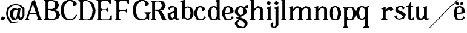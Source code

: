 SplineFontDB: 3.0
FontName: Avara
FullName: Avara
FamilyName: Avara
Weight: Bold
Copyright: Created by Raphael Bastide with FontForge 2.0 (http://fontforge.sf.net)
UComments: "2011-11-3: Created." 
Version: 001.000
ItalicAngle: 0
UnderlinePosition: -100
UnderlineWidth: 50
Ascent: 800
Descent: 200
LayerCount: 2
Layer: 0 0 "Back"  1
Layer: 1 0 "Fore"  0
NeedsXUIDChange: 1
XUID: [1021 366 1577494475 15714092]
FSType: 0
OS2Version: 0
OS2_WeightWidthSlopeOnly: 0
OS2_UseTypoMetrics: 1
CreationTime: 1320277816
ModificationTime: 1322612394
OS2TypoAscent: 0
OS2TypoAOffset: 1
OS2TypoDescent: 0
OS2TypoDOffset: 1
OS2TypoLinegap: 90
OS2WinAscent: 0
OS2WinAOffset: 1
OS2WinDescent: 0
OS2WinDOffset: 1
HheadAscent: 0
HheadAOffset: 1
HheadDescent: 0
HheadDOffset: 1
OS2Vendor: 'PfEd'
DEI: 91125
Encoding: ISO8859-1
UnicodeInterp: none
NameList: Adobe Glyph List
DisplaySize: -24
AntiAlias: 1
FitToEm: 1
WinInfo: 48 16 8
Grid
1160 1300 m 0
 1160 -700 l 0
1120 1300 m 0
 1120 -700 l 0
1080 1300 m 0
 1080 -700 l 0
1040 1300 m 0
 1040 -700 l 0
1000 1300 m 0
 1000 -700 l 0
960 1300 m 0
 960 -700 l 0
920 1300 m 0
 920 -700 l 0
880 1300 m 0
 880 -700 l 0
840 1300 m 0
 840 -700 l 0
800 1300 m 0
 800 -700 l 0
760 1300 m 0
 760 -700 l 0
720 1300 m 0
 720 -700 l 0
680 1300 m 0
 680 -700 l 0
640 1300 m 0
 640 -700 l 0
600 1300 m 0
 600 -700 l 0
560 1300 m 0
 560 -700 l 0
520 1300 m 0
 520 -700 l 0
480 1300 m 0
 480 -700 l 0
440 1300 m 0
 440 -700 l 0
400 1300 m 0
 400 -700 l 0
360 1300 m 4
 360 -700 l 4
320 1300 m 0
 320 -700 l 0
280 1300 m 0
 280 -700 l 0
240 1300 m 0
 240 -700 l 0
200 1300 m 0
 200 -700 l 0
160 1300 m 0
 160 -700 l 0
120 1300 m 0
 120 -700 l 0
80 1300 m 0
 80 -700 l 0
40 1300 m 0
 40 -700 l 0
-1000 -280 m 0
 2000 -280 l 0
-1000 -240 m 0
 2000 -240 l 0
-1000 -160 m 0
 2000 -160 l 0
-1000 -120 m 0
 2000 -120 l 0
-1000 -80 m 0
 2000 -80 l 0
-1000 -40 m 0
 2000 -40 l 0
-1000 840 m 0
 2000 840 l 0
-1000 760 m 0
 2000 760 l 0
-1000 720 m 0
 2000 720 l 0
-1000 680 m 0
 2000 680 l 0
-1000 640 m 0
 2000 640 l 0
-1000 600 m 0
 2000 600 l 0
-1000 520 m 0
 2000 520 l 0
-1000 480 m 0
 2000 480 l 0
-1000 440 m 0
 2000 440 l 0
-1000 400 m 0
 2000 400 l 0
-1000 360 m 0
 2000 360 l 0
-1000 320 m 0
 2000 320 l 0
-1000 280 m 0
 2000 280 l 0
-1000 240 m 0
 2000 240 l 0
-1000 200 m 0
 2000 200 l 0
-1000 160 m 0
 2000 160 l 0
-1000 120 m 0
 2000 120 l 0
-1000 80 m 0
 2000 80 l 0
-1000 40 m 0
 2000 40 l 0
-1000 -320 m 0
 2000 -320 l 0
-996 560 m 0
 2004 560 l 0
EndSplineSet
BeginChars: 256 35

StartChar: R
Encoding: 82 82 0
Width: 700
VWidth: 0
Flags: HWO
LayerCount: 2
Fore
SplineSet
0 800 m 1
 360 799.945 l 1
 560 759.945 l 1
 640 599.945 l 1
 560 439.945 l 1
 400 399.898 l 1
 480 359.891 l 1
 680 -0.109375 l 1
 520 -0.101562 l 1
 480 39.8984 l 1
 360 320 l 5
 320 359.891 l 1
 200 400.008 l 1
 200 79.9766 l 1
 280 -0.078125 l 1
 0 0 l 1
 80 80 l 1
 80 720 l 1
 0 800 l 1
240 760 m 1
 200 720 l 1
 200 440 l 1
 360 440 l 1
 440 480 l 1
 480 600 l 1
 440 720 l 1
 360 760 l 1
 240 760 l 1
EndSplineSet
EndChar

StartChar: B
Encoding: 66 66 1
Width: 700
VWidth: 0
Flags: HW
LayerCount: 2
Fore
SplineSet
0 800 m 1
 360 800.023 l 1
 560 760.023 l 1
 640 600.023 l 1
 560 440.023 l 1
 440 400.023 l 1
 600 360.078 l 1
 680 200.078 l 1
 600 40.0781 l 1
 440 0.078125 l 1
 0 0 l 1
 80 80 l 1
 80 720 l 1
 0 800 l 1
240 760 m 1
 200 720 l 1
 200 440 l 1
 360 440 l 1
 440 480 l 1
 480 600 l 1
 440 720 l 1
 360 760 l 1
 240 760 l 1
200 400.031 m 1
 200 79.9766 l 1
 240 39.9766 l 1
 400 40.0547 l 1
 480 80.0547 l 1
 520 200.055 l 1
 480 320.055 l 1
 360 360 l 1
 200 400.031 l 1
EndSplineSet
Validated: 1
EndChar

StartChar: a
Encoding: 97 97 2
Width: 520
VWidth: 0
Flags: HW
LayerCount: 2
Fore
SplineSet
140 560 m 5
 260 560 l 1
 420 480 l 1
 420 80 l 1
 500 80 l 1
 500 40 l 1
 380 0 l 1
 300 80 l 1
 260 40 l 1
 100 0 l 1
 20 160 l 1
 20 280 l 1
 300 360 l 1
 300 440 l 1
 260 520 l 1
 140 480 l 1
 100 400 l 1
 20 480 l 1
 140 560 l 5
300 320 m 1
 140 240 l 1
 140 160 l 1
 220 80 l 1
 300 160 l 1
 300 320 l 1
EndSplineSet
Validated: 1
EndChar

StartChar: edieresis
Encoding: 235 235 3
Width: 1000
VWidth: 0
Flags: H
LayerCount: 2
Fore
SplineSet
200 558 m 1
 280 558 l 1
 400 518 l 1
 480 358 l 1
 440 278 l 1
 120 237.945 l 1
 160 78 l 1
 280 38 l 1
 360 78 l 1
 400 158 l 1
 480 118 l 1
 400 38 l 1
 320 -2 l 1
 200 -2 l 1
 80 38 l 1
 0 198 l 1
 0 358 l 1
 80 518 l 1
 200 558 l 1
240 518 m 1
 160 478 l 1
 120 277.945 l 1
 320 318 l 1
 320 478 l 1
 240 518 l 1
360 718.031 m 1
 400 678.062 l 1
 400 638.062 l 1
 360 598.031 l 1
 280 598.031 l 1
 280 678.031 l 1
 320 718.031 l 1
 360 718.031 l 1
159.438 718.219 m 1
 199.812 678.586 l 1
 200.562 598.594 l 1
 120.562 597.852 l 1
 80.1875 637.445 l 1
 79.8125 677.445 l 1
 119.438 717.844 l 1
 159.438 718.219 l 1
EndSplineSet
Validated: 1
EndChar

StartChar: g
Encoding: 103 103 4
Width: 1000
VWidth: 0
Flags: H
LayerCount: 2
Fore
SplineSet
520 598 m 1
 560 478 l 1
 520 478 l 1
 416 494 l 1
 480 398 l 1
 480 278 l 1
 440 238 l 1
 320 158 l 1
 200 118 l 1
 400 38 l 1
 520 -82 l 1
 520 -162 l 1
 440 -282 l 1
 320 -322 l 1
 240 -322 l 1
 80 -282 l 1
 0 -162 l 1
 0 -82 l 1
 160 38 l 1
 40 78 l 1
 80 118 l 1
 200 158 l 1
 80 198 l 1
 0 278 l 1
 0 398 l 1
 80 518 l 1
 200 558 l 1
 280 558 l 1
 400 518 l 1
 440 558 l 1
 520 598 l 1
240 518 m 1
 160 478 l 1
 120 358 l 1
 160 238 l 1
 240 198 l 1
 320 238 l 1
 360 358 l 1
 320 478 l 1
 240 518 l 1
200 -2 m 1
 120 -82 l 1
 120 -162 l 1
 200 -242 l 1
 360 -282 l 1
 400 -202 l 1
 400 -122 l 1
 320 -42 l 1
 200 -2 l 1
EndSplineSet
Validated: 1
EndChar

StartChar: edieresis
Encoding: 235 235 5
Width: 490
VWidth: 0
Flags: HW
LayerCount: 2
Fore
SplineSet
200 560 m 5
 280 560 l 5
 400 520 l 5
 480 360 l 5
 440 280 l 5
 120 239.945 l 5
 160 80 l 5
 280 40 l 5
 360 80 l 5
 400 160 l 5
 480 120 l 5
 400 40 l 5
 320 0 l 5
 200 0 l 5
 80 40 l 5
 0 200 l 5
 0 360 l 5
 80 520 l 5
 200 560 l 5
240 520 m 5
 160 480 l 5
 120 279.945 l 5
 320 320 l 5
 320 480 l 5
 240 520 l 5
360 720.031 m 5
 400 680.062 l 5
 400 640.062 l 5
 360 600.031 l 5
 280 600.031 l 5
 280 680.031 l 5
 320 720.031 l 5
 360 720.031 l 5
159.438 720.219 m 5
 199.812 680.586 l 5
 200.562 600.594 l 5
 120.562 599.852 l 5
 80.1875 639.445 l 5
 79.8125 679.445 l 5
 119.438 719.844 l 5
 159.438 720.219 l 5
EndSplineSet
Validated: 1
EndChar

StartChar: g
Encoding: 103 103 6
Width: 600
VWidth: 0
Flags: HW
LayerCount: 2
Fore
SplineSet
540 600 m 5
 580 480 l 5
 540 480 l 5
 436 496 l 5
 500 400 l 5
 500 280 l 5
 460 240 l 5
 340 160 l 5
 220 120 l 5
 420 40 l 5
 540 -80 l 5
 540 -160 l 5
 460 -280 l 5
 340 -320 l 5
 260 -320 l 5
 100 -280 l 5
 20 -160 l 5
 20 -80 l 5
 180 40 l 5
 60 80 l 5
 100 120 l 5
 220 160 l 5
 100 200 l 5
 20 280 l 5
 20 400 l 5
 100 520 l 5
 220 560 l 5
 300 560 l 5
 420 520 l 5
 460 560 l 5
 540 600 l 5
260 520 m 5
 180 480 l 5
 140 360 l 5
 180 240 l 5
 260 200 l 5
 340 240 l 5
 380 360 l 5
 340 480 l 5
 260 520 l 5
220 0 m 5
 140 -80 l 5
 140 -160 l 5
 220 -240 l 5
 380 -280 l 5
 420 -200 l 5
 420 -120 l 5
 340 -40 l 5
 220 0 l 5
EndSplineSet
Validated: 1
EndChar

StartChar: t
Encoding: 116 116 7
Width: 340
VWidth: 0
Flags: HW
LayerCount: 2
Fore
SplineSet
200 720 m 1
 200 559.977 l 1
 280 559.977 l 1
 280 519.977 l 1
 200 519.977 l 1
 200 79.9766 l 1
 240 39.9766 l 1
 240 40.0547 l 1
 280 120.031 l 1
 320 80.0312 l 1
 280 0 l 1
 160 0 l 1
 80 80.0547 l 1
 80 520 l 1
 0 520 l 1
 0 560 l 1
 80 560 l 1
 160 720 l 1
 200 720 l 1
EndSplineSet
Validated: 1
EndChar

StartChar: p
Encoding: 112 112 8
Width: 580
VWidth: 0
Flags: HW
LayerCount: 2
Fore
SplineSet
0 559.994 m 5
 80 559.939 l 5
 160 519.939 l 5
 280 559.994 l 5
 360 559.994 l 5
 480 519.994 l 5
 560 359.994 l 5
 560 199.994 l 5
 480 39.9941 l 5
 360 -0.00585938 l 5
 280 -0.00585938 l 5
 200 26.7441 l 5
 200 -240.006 l 5
 280 -320.006 l 5
 0 -320.006 l 5
 80 -240.006 l 5
 80 479.994 l 5
 0 559.994 l 5
320 519.994 m 5
 240 479.994 l 5
 200 399.939 l 5
 200 159.939 l 5
 240 79.9941 l 5
 320 39.9941 l 5
 400 79.9941 l 5
 440 279.994 l 5
 400 479.994 l 5
 320 519.994 l 5
EndSplineSet
Validated: 1
EndChar

StartChar: o
Encoding: 111 111 9
Width: 550
VWidth: 0
Flags: HW
LayerCount: 2
Fore
SplineSet
220 560 m 5
 300 560 l 1
 420 520 l 1
 500 360 l 1
 500 200 l 1
 420 40 l 1
 300 0 l 1
 220 0 l 1
 100 40 l 1
 20 200 l 1
 20 360 l 1
 100 520 l 1
 220 560 l 5
260 520 m 1
 180 480 l 1
 140 280 l 1
 180 80 l 1
 260 40 l 1
 340 80 l 1
 380 280 l 1
 340 480 l 1
 260 520 l 1
EndSplineSet
Validated: 1
EndChar

StartChar: r
Encoding: 114 114 10
Width: 560
VWidth: 0
Flags: HW
LayerCount: 2
Fore
SplineSet
220 559.959 m 5
 220 400.016 l 5
 220 399.938 l 5
 300 519.992 l 5
 460 559.992 l 5
 540 439.938 l 5
 420 359.938 l 5
 380 439.938 l 5
 340 440.016 l 5
 220 319.959 l 5
 220 80.0156 l 5
 300 0.015625 l 5
 20 0.015625 l 5
 100 80.0156 l 5
 100 440.016 l 5
 20 480.016 l 5
 220 559.959 l 5
EndSplineSet
Validated: 1
EndChar

StartChar: s
Encoding: 115 115 11
Width: 520
VWidth: 0
Flags: HW
LayerCount: 2
Fore
SplineSet
380 400.001 m 1
 340 520.001 l 1
 260 520.001 l 1
 180 480.001 l 1
 180 400.001 l 1
 460 280.001 l 1
 500 200.001 l 1
 420 40.001 l 1
 220 0.000976562 l 1
 100 40.001 l 1
 20 120.001 l 1
 100 200.001 l 1
 140 80.0557 l 1
 220 40.001 l 1
 340 80.001 l 1
 380 120.001 l 1
 380 160.001 l 1
 100 320.001 l 1
 60 400.001 l 1
 100 520.001 l 1
 220 560.001 l 1
 380 560.001 l 1
 460 480.001 l 1
 380 400.001 l 1
EndSplineSet
EndChar

StartChar: u
Encoding: 117 117 12
Width: 600
VWidth: 0
Flags: HW
LayerCount: 2
Fore
SplineSet
576 40 m 1
 456 0 l 1
 376 80 l 1
 376 80 l 1
 336 40 l 1
 256 0 l 1
 96 40 l 1
 56 120 l 1
 56 480 l 1
 16 520 l 1
 176 560 l 1
 176 120 l 1
 216 80 l 1
 296 80 l 5
 376 200 l 1
 376 480 l 1
 336 520 l 1
 496 560 l 1
 496 80 l 1
 576 80 l 1
 576 40 l 1
EndSplineSet
EndChar

StartChar: e
Encoding: 101 101 13
Width: 520
VWidth: 0
Flags: HW
LayerCount: 2
Fore
SplineSet
220 560 m 1
 300 560 l 5
 420 520 l 1
 500 360 l 1
 460 280 l 1
 140 240 l 1
 180 80 l 1
 300 40 l 1
 380 80 l 1
 420 160 l 1
 500 120 l 1
 420 40 l 1
 340 0 l 1
 220 0 l 1
 100 40 l 1
 20 200 l 1
 20 360 l 1
 100 520 l 1
 220 560 l 1
260 520 m 1
 180 480 l 1
 140 280 l 1
 340 320 l 1
 340 480 l 1
 260 520 l 1
EndSplineSet
Validated: 1
EndChar

StartChar: i
Encoding: 105 105 14
Width: 300
VWidth: 0
Flags: HW
LayerCount: 2
Fore
SplineSet
20 480 m 1
 220 560 l 1
 220 80 l 1
 300 0 l 1
 20 0 l 1
 100 80 l 1
 100 440 l 1
 20 480 l 1
140 600 m 5
 60 640 l 5
 60 680 l 5
 100 760 l 5
 140 760 l 5
 220 720 l 5
 220 680 l 5
 180 600 l 5
 140 600 l 5
EndSplineSet
Validated: 1
EndChar

StartChar: h
Encoding: 104 104 15
Width: 672
VWidth: 0
Flags: HW
LayerCount: 2
Fore
SplineSet
12 800 m 1
 212 840 l 1
 212 440 l 1
 292 520 l 1
 372 560 l 1
 532 520 l 1
 572 440 l 1
 572 80 l 1
 652 0 l 1
 372 0 l 1
 452 80 l 1
 452 440 l 1
 412 480 l 1
 332 480 l 1
 212 360 l 1
 212 80 l 1
 292 0 l 1
 172 0 l 1
 92 0 l 1
 12 0 l 1
 92 80 l 1
 92 760 l 1
 12 800 l 1
EndSplineSet
Validated: 1
EndChar

StartChar: l
Encoding: 108 108 16
Width: 320
VWidth: 0
Flags: HW
LayerCount: 2
Fore
SplineSet
0 800 m 5
 200 840 l 1
 200 80 l 1
 280 0 l 1
 0 0 l 1
 80 80 l 1
 80 760 l 1
 0 800 l 5
EndSplineSet
Validated: 1
EndChar

StartChar: m
Encoding: 109 109 17
Width: 1000
VWidth: 0
Flags: H
LayerCount: 2
Fore
SplineSet
200 560 m 1
 200 560 l 1
 200 440 l 1
 280 520 l 1
 360 560 l 1
 520 520 l 1
 560 440 l 1
 640 520 l 1
 720 560 l 1
 880 520 l 1
 920 440 l 1
 920 80 l 1
 1000 0 l 1
 720 0 l 1
 800 80 l 1
 800 440 l 1
 760 480 l 1
 680 480 l 1
 560 360 l 1
 560 80 l 1
 640 0 l 1
 360 0 l 5
 360 0 l 1
 360.25 0 l 1
 440 80 l 1
 440 80 l 1
 440 440 l 1
 400 480 l 1
 320 480 l 1
 200 360 l 1
 200 80 l 1
 280 0 l 1
 160 0 l 1
 80 0 l 1
 0 0 l 1
 80 80 l 1
 80 480 l 1
 0 520 l 1
 200 560 l 1
EndSplineSet
Validated: 5
EndChar

StartChar: n
Encoding: 110 110 18
Width: 680
VWidth: 0
Flags: HW
LayerCount: 2
Fore
SplineSet
40 520 m 5
 240 560 l 1
 240 440 l 1
 320 520 l 1
 400 560 l 1
 560 520 l 1
 600 440 l 1
 600 80 l 1
 680 0 l 1
 400 0 l 1
 480 80 l 1
 480 440 l 1
 440 480 l 1
 360 480 l 1
 240 360 l 1
 240 80 l 1
 320 0 l 1
 200 0 l 1
 120 0 l 1
 40 0 l 1
 120 80 l 1
 120 480 l 1
 40 520 l 5
EndSplineSet
Validated: 1
EndChar

StartChar: q
Encoding: 113 113 19
Width: 1000
VWidth: 0
Flags: HW
LayerCount: 2
Fore
SplineSet
560.167 560.002 m 5
 480.167 480.002 l 5
 480.167 -239.998 l 5
 560.167 -319.998 l 5
 280.167 -319.998 l 5
 360.167 -239.998 l 5
 360.167 26.752 l 5
 280.167 0.00195312 l 5
 200.167 0.00195312 l 5
 80.167 40.002 l 5
 0.166992 200.002 l 5
 0.166992 360.002 l 5
 80.167 520.002 l 5
 200.167 560.002 l 5
 280.167 560.002 l 5
 400.167 519.947 l 5
 480.167 559.947 l 5
 560.167 560.002 l 5
240.167 520.002 m 5
 160.167 480.002 l 5
 120.167 280.002 l 5
 160.167 80.002 l 5
 240.167 40.002 l 5
 320.167 80.002 l 5
 360.167 159.947 l 5
 360.167 399.947 l 5
 320.167 480.002 l 5
 240.167 520.002 l 5
EndSplineSet
Validated: 1
EndChar

StartChar: d
Encoding: 100 100 20
Width: 600
VWidth: 0
Flags: HW
LayerCount: 2
Fore
SplineSet
514 840 m 5
 514 360 l 1
 514 200 l 1
 514 80 l 1
 594 0 l 1
 514 0 l 1
 434 40 l 1
 314 0 l 1
 234 0 l 1
 114 40 l 1
 34 200 l 1
 34 360 l 1
 114 520 l 1
 234 560 l 1
 314 560 l 1
 394 520 l 1
 394 720 l 1
 314 760 l 1
 514 840 l 5
274 520 m 1
 194 480 l 1
 154 280 l 1
 194 80 l 1
 274 40 l 1
 354 80 l 1
 394 160 l 1
 394 400 l 1
 354 480 l 1
 274 520 l 1
EndSplineSet
Validated: 1
EndChar

StartChar: uni007F
Encoding: 127 127 21
Width: 1000
VWidth: 0
Flags: H
LayerCount: 2
Fore
SplineSet
440 120 m 1
 440 160 l 1
 480 160 l 1
 480 120 l 1
 440 120 l 1
400 80 m 1
 400 120 l 1
 440 120 l 1
 440 80 l 1
 400 80 l 1
360 40 m 1
 360 80 l 1
 400 80 l 1
 400 40 l 1
 360 40 l 1
320 0 m 1
 320 40 l 1
 360 40 l 1
 360 0 l 1
 320 0 l 1
280 -40 m 1
 280 0 l 1
 320 0 l 1
 320 -40 l 1
 280 -40 l 1
200 -120 m 1
 200 -80 l 1
 240 -80 l 1
 240 -120 l 1
 200 -120 l 1
240 -80 m 1
 240 -40 l 1
 280 -40 l 1
 280 -80 l 1
 240 -80 l 1
160 -160 m 1
 160 -120 l 1
 200 -120 l 1
 200 -160 l 1
 160 -160 l 1
1000 680 m 1
 1000 720 l 1
 1040 720 l 1
 1040 680 l 1
 1000 680 l 1
960 640 m 1
 960 680 l 1
 1000 680 l 1
 1000 640 l 1
 960 640 l 1
920 600 m 1
 920 640 l 1
 960 640 l 1
 960 600 l 1
 920 600 l 1
880 560 m 1
 880 600 l 1
 920 600 l 1
 920 560 l 1
 880 560 l 1
840 520 m 1
 840 560 l 1
 880 560 l 1
 880 520 l 1
 840 520 l 1
800 480 m 1
 800 520 l 1
 840 520 l 1
 840 480 l 1
 800 480 l 1
760 440 m 1
 760 480 l 1
 800 480 l 1
 800 440 l 1
 760 440 l 1
720 400 m 1
 720 440 l 1
 760 440 l 1
 760 400 l 1
 720 400 l 1
680 360 m 1
 680 400 l 1
 720 400 l 1
 720 360 l 1
 680 360 l 1
640 320 m 1
 640 360 l 1
 680 360 l 1
 680 320 l 1
 640 320 l 1
600 280 m 1
 600 320 l 1
 640 320 l 1
 640 280 l 1
 600 280 l 1
560 240 m 1
 560 280 l 1
 600 280 l 1
 600 240 l 1
 560 240 l 1
520 200 m 1
 520 240 l 1
 560 240 l 1
 560 200 l 1
 520 200 l 1
480 160 m 1
 480 200 l 1
 520 200 l 1
 520 160 l 1
 480 160 l 1
1120 800 m 1
 1120 840 l 1
 1160 840 l 1
 1160 800 l 1
 1120 800 l 1
1080 760 m 1
 1080 800 l 1
 1120 800 l 1
 1120 760 l 1
 1080 760 l 1
1040 720 m 1
 1040 760 l 1
 1080 760 l 1
 1080 720 l 1
 1040 720 l 1
120 -200 m 1
 120 -160 l 1
 160 -160 l 1
 160 -200 l 1
 120 -200 l 1
80 -240 m 1
 80 -200 l 1
 120 -200 l 1
 120 -240 l 1
 80 -240 l 1
40 -280 m 1
 40 -240 l 1
 80 -240 l 1
 80 -280 l 1
 40 -280 l 1
0 -320 m 1
 0 -280 l 1
 40 -280 l 1
 40 -320 l 1
 0 -320 l 1
EndSplineSet
Validated: 5
EndChar

StartChar: dieresis
Encoding: 168 168 22
Width: 2
VWidth: 0
Flags: HW
LayerCount: 2
EndChar

StartChar: at
Encoding: 64 64 23
Width: 739
VWidth: 0
Flags: HWO
LayerCount: 2
Fore
SplineSet
480 440 m 1
 360 440 l 1
 320 400 l 1
 280 240 l 1
 320 120 l 1
 400 80 l 1
 440 160 l 1
 480 440 l 1
40 520 m 1
 200 640 l 1
 400 690 l 1
 600 640 l 1
 760 520 l 1
 760 200 l 1
 680 42 l 1
 560 0 l 1
 480 120 l 1
 440 40 l 1
 280 0 l 1
 160 160 l 1
 160 320 l 1
 200 440 l 1
 320 520 l 1
 480 480 l 1
 520 520 l 1
 600 520 l 1
 560 200 l 1
 600 80 l 1
 680 200 l 1
 680 480 l 1
 560 600 l 1
 400 640 l 1
 240 600 l 1
 120 480 l 1
 80 280 l 1
 120 120 l 1
 240 -80 l 1
 480 -40 l 1
 480 -80 l 1
 200 -120 l 1
 40 80 l 1
 0 280 l 1
 40 520 l 1
EndSplineSet
EndChar

StartChar: b
Encoding: 98 98 24
Width: 600
VWidth: 0
Flags: HW
LayerCount: 2
Fore
SplineSet
80 720 m 1
 80 0 l 5
 160 80 l 1
 200 40 l 1
 280 0 l 1
 360 0 l 1
 480 40 l 1
 560 200 l 1
 560 360 l 1
 480 520 l 1
 360 560 l 1
 280 560 l 1
 200 520 l 1
 200 840 l 1
 0 760 l 1
 80 720 l 1
320 520 m 1
 400 480 l 1
 440 280 l 1
 400 80 l 1
 320 40 l 1
 240 80 l 1
 200 160 l 1
 200 400 l 1
 240 480 l 1
 320 520 l 1
EndSplineSet
Validated: 9
EndChar

StartChar: j
Encoding: 106 106 25
Width: 320
VWidth: 0
Flags: HW
LayerCount: 2
Fore
SplineSet
40 480 m 1
 240 560 l 1
 240 -200 l 1
 160 -280 l 1
 80 -320 l 1
 -40 -280 l 1
 -80 -240 l 1
 -80 -160 l 1
 0 -80 l 5
 40 -120 l 5
 0 -200 l 1
 0 -240 l 1
 80 -280 l 0
 120 -200 l 1
 120 440 l 1
 40 480 l 1
160 600 m 1
 80 640 l 1
 80 680 l 1
 120 760 l 1
 160 760 l 1
 240 720 l 1
 240 680 l 1
 200 600 l 1
 160 600 l 1
EndSplineSet
Validated: 1
EndChar

StartChar: c
Encoding: 99 99 26
Width: 520
VWidth: 0
Flags: HW
LayerCount: 2
Fore
SplineSet
320 480 m 1
 240 520 l 1
 160 480 l 1
 120 320 l 1
 120 240 l 1
 160 80 l 1
 280 40 l 1
 360 80 l 1
 400 160 l 1
 480 120 l 1
 400 40 l 1
 320 0 l 1
 200 0 l 1
 80 40 l 1
 0 200 l 1
 0 360 l 1
 80 520 l 1
 200 560 l 1
 280 560 l 1
 400 520 l 1
 400 520 l 5
 440 440 l 1
 360 360 l 9
 320 360 l 25
 320 480 l 1
EndSplineSet
Validated: 5
EndChar

StartChar: period
Encoding: 46 46 27
Width: 260
VWidth: 0
Flags: HW
LayerCount: 2
Fore
SplineSet
120 0 m 1
 40 40 l 1
 40 80 l 5
 80 160 l 1
 120 160 l 1
 200 120 l 1
 200 80 l 1
 160 0 l 1
 120 0 l 1
EndSplineSet
Validated: 1
EndChar

StartChar: A
Encoding: 65 65 28
Width: 802
VWidth: 0
Flags: HWO
LayerCount: 2
Fore
SplineSet
172 280 m 29
 532 280 l 29
 532 240 l 21
 172 240 l 13
 172 280 l 29
360 640 m 1
 160 80 l 1
 240 0 l 1
 0 0 l 1
 80 80 l 1
 320 720 l 1
 320 760 l 1
 440 800 l 1
 678 80 l 1
 768 0 l 1
 518 0 l 1
 558 80 l 1
 360 640 l 1
EndSplineSet
EndChar

StartChar: C
Encoding: 67 67 29
Width: 722
VWidth: 0
Flags: HW
LayerCount: 2
Fore
SplineSet
470 800 m 25
 640 720 l 25
 680 640 l 25
 600 560 l 25
 520 560 l 25
 520 680 l 17
 440 760 l 1
 360 760 l 9
 240 680 l 25
 160 560 l 17
 130 400 l 1
 160 240 l 9
 240 90 l 25
 400 40 l 25
 520 80 l 17
 600 160 l 1
 640 240 l 9
 680 200 l 25
 600 80 l 25
 480 0 l 17
 280 0 l 1
 120 80 l 1
 40 200 l 1
 0 400 l 1
 40 600 l 9
 120 720 l 25
 280 800 l 25
 470 800 l 25
EndSplineSet
EndChar

StartChar: D
Encoding: 68 68 30
Width: 760
VWidth: 0
Flags: HW
LayerCount: 2
Fore
SplineSet
0 800 m 5
 360 800 l 1
 560 720 l 1
 670 600 l 1
 720 400 l 1
 700 240 l 1
 600 40 l 1
 440 0 l 1
 0 0 l 1
 80 80 l 1
 80 720 l 1
 0 800 l 5
560 560 m 1
 520 640 l 1
 440 720 l 1
 360 760 l 1
 240 760 l 1
 200 720 l 1
 200 80 l 1
 240 40 l 1
 400 40 l 1
 480 80 l 1
 560 160 l 1
 600 400 l 1
 560 560 l 1
EndSplineSet
EndChar

StartChar: E
Encoding: 69 69 31
Width: 760
VWidth: 0
Flags: HW
LayerCount: 2
Fore
SplineSet
640 118 m 1
 640 2 l 1
 0 0 l 1
 80 80 l 1
 80 720 l 1
 0 800 l 1
 600 800 l 1
 600 682 l 1
 520 758 l 1
 240 760 l 9
 200 716 l 25
 200 482 l 25
 240 436 l 25
 440 442 l 25
 520 524 l 25
 520 274 l 25
 440 356 l 25
 240 356 l 25
 200 316 l 25
 200 74 l 25
 240 40 l 25
 560 44 l 25
 640 118 l 1
EndSplineSet
EndChar

StartChar: E
Encoding: 69 69 32
Width: 760
VWidth: 0
Flags: HW
LayerCount: 2
Fore
SplineSet
640 200 m 1
 640 0 l 1
 0 0 l 1
 80 80 l 1
 80 720 l 1
 0 800 l 1
 600 800 l 1
 600 640 l 1
 560 640 l 1
 480 760 l 1
 240 760 l 9
 200 720 l 25
 200 480 l 25
 240 440 l 25
 400 440 l 29
 480 520 l 25
 480 320 l 25
 400 400 l 25
 240 400 l 25
 200 360 l 25
 200 80 l 25
 240 40 l 25
 520 40 l 17
 600 200 l 1
 640 200 l 1
EndSplineSet
EndChar

StartChar: F
Encoding: 70 70 33
Width: 760
VWidth: 0
Flags: HW
LayerCount: 2
Fore
SplineSet
0 0 m 1
 80 80 l 1
 80 720 l 1
 0 800 l 1
 600 800 l 1
 600 640 l 1
 560 640 l 1
 480 760 l 1
 240 760 l 9
 200 720 l 25
 200 440 l 25
 240 400 l 25
 440 400 l 25
 520 480 l 25
 520 280 l 25
 440 360 l 17
 240 360 l 9
 200 320 l 25
 200 80 l 25
 280 0 l 25
 0 0 l 1
EndSplineSet
EndChar

StartChar: G
Encoding: 71 71 34
Width: 722
VWidth: 0
Flags: HW
LayerCount: 2
Fore
SplineSet
560 240 m 1
 480 320 l 1
 760 320 l 1
 680 240 l 1
 680 0 l 1
 600 80 l 1
 480 0 l 1
 280 0 l 1
 120 80 l 1
 40 200 l 1
 0 400 l 1
 40 600 l 1
 120 720 l 1
 280 800 l 1
 470 800 l 1
 640 720 l 1
 680 640 l 1
 600 560 l 1
 520 560 l 1
 520 680 l 1
 440 760 l 1
 360 760 l 1
 240 680 l 1
 160 560 l 1
 130 400 l 1
 160 240 l 1
 240 90 l 1
 440 40 l 1
 560 120 l 1
 560 240 l 1
EndSplineSet
EndChar
EndChars
EndSplineFont
